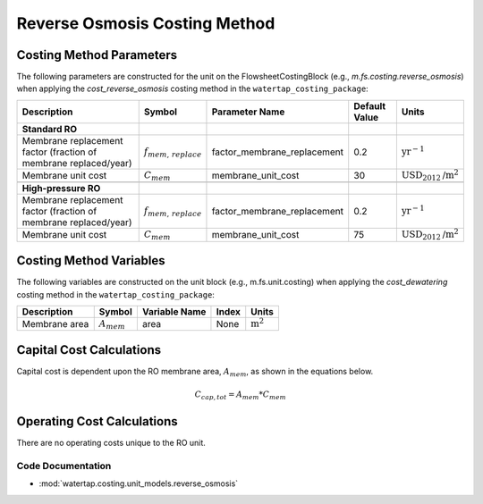 Reverse Osmosis Costing Method
===============================

Costing Method Parameters
+++++++++++++++++++++++++

The following parameters are constructed for the unit on the FlowsheetCostingBlock (e.g., `m.fs.costing.reverse_osmosis`) when applying the `cost_reverse_osmosis` costing method in the ``watertap_costing_package``:

.. csv-table::
   :header: "Description", "Symbol", "Parameter Name", "Default Value", "Units"

   "**Standard RO**"
   "Membrane replacement factor (fraction of membrane replaced/year)", ":math:`f_{mem,\, replace}`", "factor_membrane_replacement", "0.2", ":math:`\text{yr}^{-1}`"
   "Membrane unit cost", ":math:`C_{mem}`", "membrane_unit_cost", "30", ":math:`\text{USD}_{2012}\text{/m}^2`"

   "**High-pressure RO**"
   "Membrane replacement factor (fraction of membrane replaced/year)", ":math:`f_{mem,\, replace}`", "factor_membrane_replacement", "0.2", ":math:`\text{yr}^{-1}`"
   "Membrane unit cost", ":math:`C_{mem}`", "membrane_unit_cost", "75", ":math:`\text{USD}_{2012}\text{/m}^2`"


Costing Method Variables
++++++++++++++++++++++++

The following variables are constructed on the unit block (e.g., m.fs.unit.costing) when applying the `cost_dewatering` costing method in the ``watertap_costing_package``:

.. csv-table::
   :header: "Description", "Symbol", "Variable Name", "Index", "Units"

   "Membrane area", ":math:`A_{mem}`", "area", "None", ":math:`\text{m}^2`"

Capital Cost Calculations
+++++++++++++++++++++++++

Capital cost is dependent upon the RO membrane area, :math:`A_{mem}`, as shown in the equations below.

    .. math::

        C_{cap,tot} = A_{mem} * C_{mem}

 
Operating Cost Calculations
+++++++++++++++++++++++++++

There are no operating costs unique to the RO unit.

 
Code Documentation
------------------

* :mod:`watertap.costing.unit_models.reverse_osmosis`
